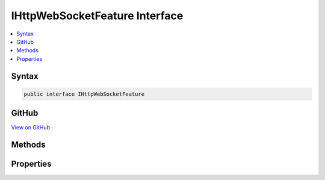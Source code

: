 

IHttpWebSocketFeature Interface
===============================



.. contents:: 
   :local:













Syntax
------

.. code-block:: csharp

   public interface IHttpWebSocketFeature





GitHub
------

`View on GitHub <https://github.com/aspnet/apidocs/blob/master/aspnet/httpabstractions/src/Microsoft.AspNet.Http.Features/IHttpWebSocketFeature.cs>`_





.. dn:interface:: Microsoft.AspNet.Http.Features.IHttpWebSocketFeature

Methods
-------

.. dn:interface:: Microsoft.AspNet.Http.Features.IHttpWebSocketFeature
    :noindex:
    :hidden:

    
    .. dn:method:: Microsoft.AspNet.Http.Features.IHttpWebSocketFeature.AcceptAsync(Microsoft.AspNet.Http.Features.WebSocketAcceptContext)
    
        
        
        
        :type context: Microsoft.AspNet.Http.Features.WebSocketAcceptContext
        :rtype: System.Threading.Tasks.Task{System.Net.WebSockets.WebSocket}
    
        
        .. code-block:: csharp
    
           Task<WebSocket> AcceptAsync(WebSocketAcceptContext context)
    

Properties
----------

.. dn:interface:: Microsoft.AspNet.Http.Features.IHttpWebSocketFeature
    :noindex:
    :hidden:

    
    .. dn:property:: Microsoft.AspNet.Http.Features.IHttpWebSocketFeature.IsWebSocketRequest
    
        
        :rtype: System.Boolean
    
        
        .. code-block:: csharp
    
           bool IsWebSocketRequest { get; }
    

